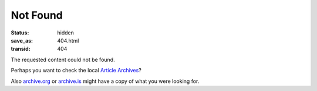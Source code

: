 .. SPDX-FileCopyrightText: 2023 Dominik Wombacher <dominik@wombacher.cc>
..
.. SPDX-License-Identifier: CC-BY-SA-4.0

Not Found
=========

:status: hidden
:save_as: 404.html
:transid: 404

The requested content could not be found. 

Perhaps you want to check the local `Article Archives`_?

.. _`Article Archives`: /archives/

Also `archive.org`_ or `archive.is`_ might have a copy of what you were looking for.

.. _`archive.org`: https://web.archive.org/web/*/https://dominik.wombacher.cc/*
.. _`archive.is`: https://archive.is/https://dominik.wombacher.cc/*